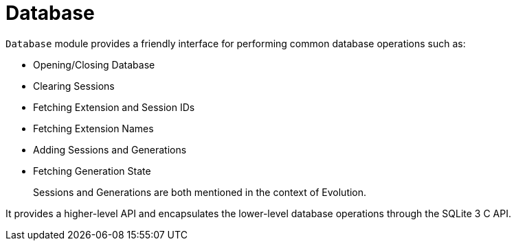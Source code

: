 = Database

`Database` module provides a friendly interface for performing common database operations such as:

* Opening/Closing Database
* Clearing Sessions
* Fetching Extension and Session IDs
* Fetching Extension Names
* Adding Sessions and Generations
* Fetching Generation State

> Sessions and Generations are both mentioned in the context of Evolution.

It provides a higher-level API and encapsulates the lower-level database operations through the SQLite 3 C API.